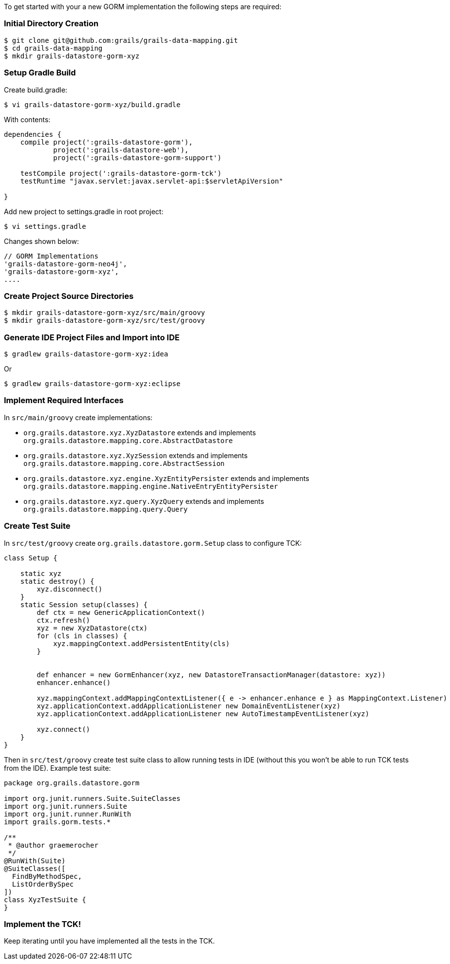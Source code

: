 To get started with your a new GORM implementation the following steps are required:


=== Initial Directory Creation


[source,groovy]
----
$ git clone git@github.com:grails/grails-data-mapping.git
$ cd grails-data-mapping
$ mkdir grails-datastore-gorm-xyz
----


=== Setup Gradle Build


Create build.gradle:

[source,groovy]
----
$ vi grails-datastore-gorm-xyz/build.gradle
----

With contents:

[source,groovy]
----
dependencies {
    compile project(':grails-datastore-gorm'),
            project(':grails-datastore-web'),
            project(':grails-datastore-gorm-support')
            
    testCompile project(':grails-datastore-gorm-tck')
    testRuntime "javax.servlet:javax.servlet-api:$servletApiVersion"

}
----

Add new project to settings.gradle in root project:

[source,groovy]
----
$ vi settings.gradle
----

Changes shown below:

[source,groovy]
----
// GORM Implementations
'grails-datastore-gorm-neo4j',
'grails-datastore-gorm-xyz',
....
----


=== Create Project Source Directories


[source,groovy]
----
$ mkdir grails-datastore-gorm-xyz/src/main/groovy
$ mkdir grails-datastore-gorm-xyz/src/test/groovy
----


=== Generate IDE Project Files and Import into IDE


[source,groovy]
----
$ gradlew grails-datastore-gorm-xyz:idea
----

Or

[source,groovy]
----
$ gradlew grails-datastore-gorm-xyz:eclipse
----


=== Implement Required Interfaces


In `src/main/groovy` create implementations:

* `org.grails.datastore.xyz.XyzDatastore` extends and implements `org.grails.datastore.mapping.core.AbstractDatastore` 
* `org.grails.datastore.xyz.XyzSession` extends and implements `org.grails.datastore.mapping.core.AbstractSession` 
* `org.grails.datastore.xyz.engine.XyzEntityPersister` extends and implements `org.grails.datastore.mapping.engine.NativeEntryEntityPersister` 
* `org.grails.datastore.xyz.query.XyzQuery` extends and implements `org.grails.datastore.mapping.query.Query`


=== Create Test Suite 


In `src/test/groovy` create `org.grails.datastore.gorm.Setup` class to configure TCK:

[source,groovy]
----
class Setup {

    static xyz
    static destroy() {
        xyz.disconnect()
    }
    static Session setup(classes) {
        def ctx = new GenericApplicationContext()
        ctx.refresh()
        xyz = new XyzDatastore(ctx)
        for (cls in classes) {
            xyz.mappingContext.addPersistentEntity(cls)
        }


        def enhancer = new GormEnhancer(xyz, new DatastoreTransactionManager(datastore: xyz))
        enhancer.enhance()

        xyz.mappingContext.addMappingContextListener({ e -> enhancer.enhance e } as MappingContext.Listener)
        xyz.applicationContext.addApplicationListener new DomainEventListener(xyz)
        xyz.applicationContext.addApplicationListener new AutoTimestampEventListener(xyz)

        xyz.connect()
    }
}
----

Then in `src/test/groovy` create test suite class to allow running tests in IDE (without this you won't be able to run TCK tests from the IDE). Example test suite:

[source,groovy]
----
package org.grails.datastore.gorm

import org.junit.runners.Suite.SuiteClasses
import org.junit.runners.Suite
import org.junit.runner.RunWith
import grails.gorm.tests.*

/**
 * @author graemerocher
 */
@RunWith(Suite)
@SuiteClasses([
  FindByMethodSpec,
  ListOrderBySpec
])
class XyzTestSuite {
}
----


=== Implement the TCK!


Keep iterating until you have implemented all the tests in the TCK.

